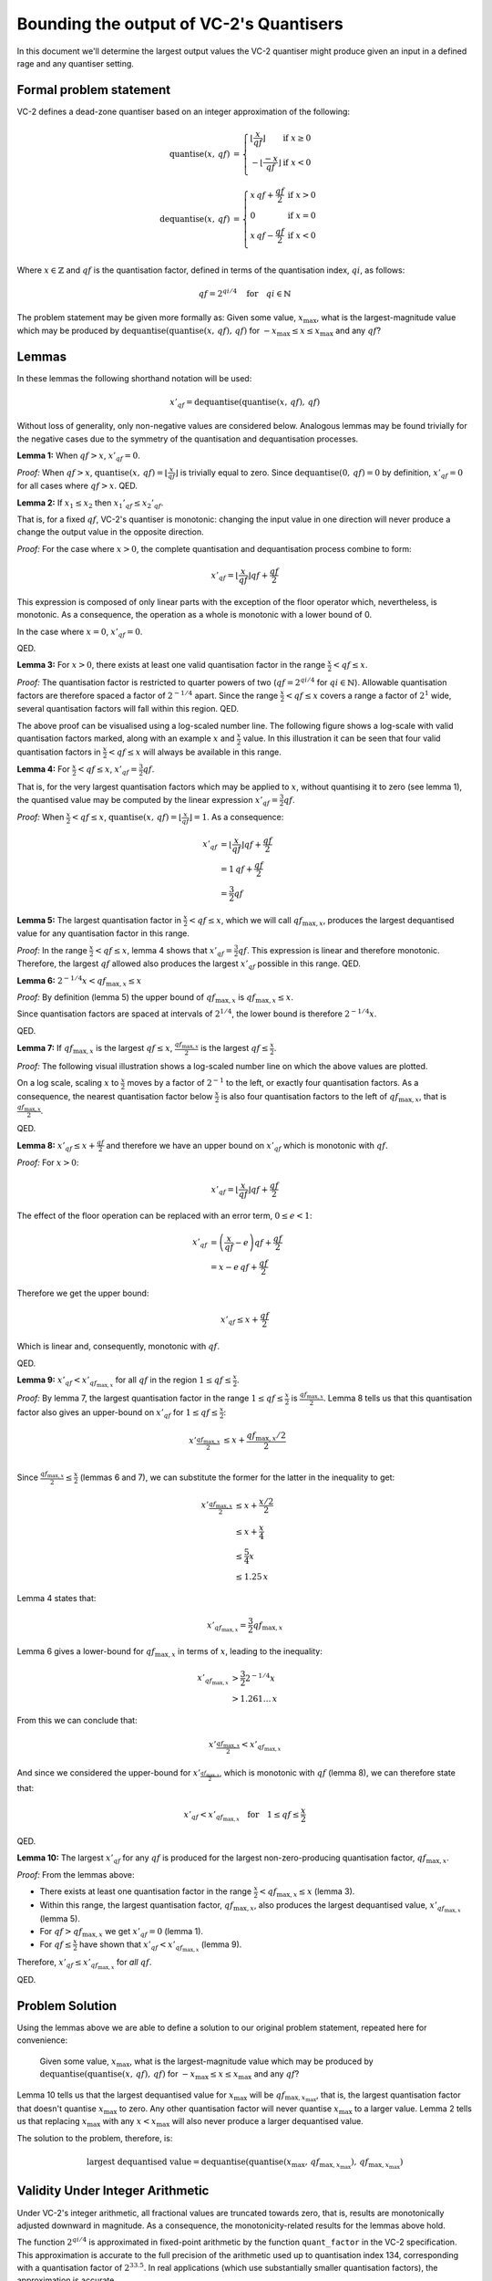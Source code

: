 Bounding the output of VC-2's Quantisers
========================================

In this document we'll determine the largest output values the VC-2 quantiser
might produce given an input in a defined rage and any quantiser setting.


Formal problem statement
------------------------

VC-2 defines a dead-zone quantiser based on an integer approximation of the
following:

.. math::
    
    \text{quantise}(x,\,qf) &= \left\{\begin{array}{ll}
        \left\lfloor\frac{x}{qf}\right\rfloor & \text{if}~x \ge 0 \\
        -\left\lfloor\frac{-x}{qf}\right\rfloor & \text{if}~x < 0 \\
    \end{array}\right.
    \\
    \text{dequantise}(x,\,qf) &= \left\{\begin{array}{ll}
        x \, qf + \frac{qf}{2} & \text{if}~x > 0 \\
        0 & \text{if}~x = 0 \\
        x \, qf - \frac{qf}{2} & \text{if}~x < 0 \\
    \end{array}\right.

Where :math:`x \in \mathbb{Z}` and :math:`qf` is the quantisation factor,
defined in terms of the quantisation index, :math:`qi`, as follows:

.. math::

    qf = 2^{qi/4} \quad \text{for} \quad qi \in \mathbb{N}

The problem statement may be given more formally as: Given some value,
:math:`x_{\text{max}}`, what is the largest-magnitude value which may be
produced by :math:`\text{dequantise}(\text{quantise}(x,\,qf),\,qf)` for
:math:`-x_{\text{max}} \le x \le x_{\text{max}}` and any :math:`qf`?


Lemmas
------

In these lemmas the following shorthand notation will be used:

.. math::
    
    x'_{qf} = \text{dequantise}(\text{quantise}(x,\,qf),\,qf)

Without loss of generality, only non-negative values are considered below.
Analogous lemmas may be found trivially for the negative cases due to the
symmetry of the quantisation and dequantisation processes.

**Lemma 1:** When :math:`qf > x`, :math:`x'_{qf} = 0`.

*Proof:* When :math:`qf > x`, :math:`\text{quantise}(x,\,qf) =
\left\lfloor\frac{x}{qf}\right\rfloor` is trivially equal to zero. Since
:math:`\text{dequantise}(0,\, qf) = 0` by definition, :math:`x'_{qf} = 0` for
all cases where :math:`qf > x`.  QED.

**Lemma 2:** If :math:`x_1 \le x_2` then :math:`{x_1}'_{qf} \le {x_2}'_{qf}`.

That is, for a fixed :math:`qf`, VC-2's quantiser is monotonic: changing the
input value in one direction will never produce a change the output value in
the opposite direction.

*Proof:* For the case where :math:`x > 0`, the complete quantisation and
dequantisation process combine to form:

.. math::

    x'_{qf} = \left\lfloor\frac{x}{qf}\right\rfloor qf + \frac{qf}{2}

This expression is composed of only linear parts with the exception of the
floor operator which, nevertheless, is monotonic. As a consequence, the
operation as a whole is monotonic with a lower bound of 0.

In the case where :math:`x = 0`, :math:`x'_{qf} = 0`.

QED.

**Lemma 3:** For :math:`x > 0`, there exists at least one valid quantisation
factor in the range :math:`\frac{x}{2} < qf \le x`.

*Proof:* The quantisation factor is restricted to quarter powers of two
(:math:`qf = 2^{qi/4}` for :math:`qi \in \mathbb{N}`). Allowable quantisation
factors are therefore spaced a factor of :math:`2^{-1/4}` apart. Since the
range :math:`\frac{x}{2} < qf \le x` covers a range a factor of :math:`2^{1}`
wide, several quantisation factors will fall within this region. QED.

The above proof can be visualised using a log-scaled number line.  The
following figure shows a log-scale with valid quantisation factors marked,
along with an example :math:`x` and :math:`\frac{x}{2}` value. In this
illustration it can be seen that four valid quantisation factors in
:math:`\frac{x}{2} < qf \le x` will always be available in this range.

.. image:: /_static/bit_widths/log_numberline_valid_qf_always_exists.svg

**Lemma 4:** For :math:`\frac{x}{2} < qf \le x`, :math:`x'_{qf} = \frac{3}{2}
qf`.

That is, for the very largest quantisation factors which may be applied to
:math:`x`, without quantising it to zero (see lemma 1), the quantised value may
be computed by the linear expression :math:`x'_{qf} = \frac{3}{2} qf`.

*Proof:* When :math:`\frac{x}{2} < qf \le x`, :math:`\text{quantise}(x,\,qf) =
\left\lfloor\frac{x}{qf}\right\rfloor = 1`. As a consequence:

.. math::

    x'_{qf} &= \left\lfloor\frac{x}{qf}\right\rfloor qf + \frac{qf}{2} \\
            &= 1\,qf + \frac{qf}{2} \\
            &= \frac{3}{2} qf

**Lemma 5:** The largest quantisation factor in :math:`\frac{x}{2} < qf \le x`,
which we will call :math:`qf_{\text{max},x}`, produces the largest dequantised
value for any quantisation factor in this range.

*Proof:* In the range :math:`\frac{x}{2} < qf \le x`, lemma 4 shows that
:math:`x'_{qf} = \frac{3}{2} qf`. This expression is linear and therefore
monotonic. Therefore, the largest :math:`qf` allowed also produces the largest
:math:`x'_{qf}` possible in this range. QED.

**Lemma 6:** :math:`2^{-1/4} x < qf_{\text{max},x} \le x`

*Proof:* By definition (lemma 5) the upper bound of :math:`qf_{\text{max},x}`
is :math:`qf_{\text{max},x} \le x`.

Since quantisation factors are spaced at intervals of :math:`2^{1/4}`,
the lower bound is therefore :math:`2^{-1/4} x`.

QED.

**Lemma 7:** If :math:`qf_{\text{max},x}` is the largest :math:`qf \le x`,
:math:`\frac{qf_{\text{max},x}}{2}` is the largest :math:`qf \le \frac{x}{2}`.

*Proof:* The following visual illustration shows a log-scaled number line on
which the above values are plotted.

.. image:: /_static/bit_widths/log_numberline_half_qf_max_for_half_x.svg

On a log scale, scaling :math:`x` to :math:`\frac{x}{2}` moves by a factor of
:math:`2^{-1}` to the left, or exactly four quantisation factors. As a
consequence, the nearest quantisation factor below :math:`\frac{x}{2}` is also
four quantisation factors to the left of :math:`qf_{\text{max},x}`, that is
:math:`\frac{qf_{\text{max},x}}{2}`.

QED.

**Lemma 8:** :math:`x'_{qf} \le x + \frac{qf}{2}` and therefore we have an
upper bound on :math:`x'_{qf}` which is monotonic with :math:`qf`.

*Proof:* For :math:`x > 0`:

.. math::

    x'_{qf} = \left\lfloor\frac{x}{qf}\right\rfloor qf + \frac{qf}{2}

The effect of the floor operation can be replaced with an error term,
:math:`0 \le e < 1`:

.. math::

    x'_{qf} &= \left(\frac{x}{qf} - e\right) qf + \frac{qf}{2} \\
            &= x - e\,qf + \frac{qf}{2}

Therefore we get the upper bound:

.. math::

    x'_{qf} \le x + \frac{qf}{2}

Which is linear and, consequently, monotonic with :math:`qf`.

QED.


**Lemma 9:** :math:`x'_{qf} < x'_{qf_{\text{max},x}}` for all :math:`qf` in the
region :math:`1 \le qf \le \frac{x}{2}`.

*Proof:* By lemma 7, the largest quantisation factor in the range :math:`1 \le
qf \le \frac{x}{2}` is :math:`\frac{qf_{\text{max},x}}{2}`. Lemma 8 tells us
that this quantisation factor also gives an upper-bound on :math:`x'_{qf}` for
:math:`1 \le qf \le \frac{x}{2}`:

.. math::
    x'_{\frac{qf_{\text{max},x}}{2}} &\le x + \frac{qf_{\text{max},x}/2}{2} \\

Since :math:`\frac{qf_{\text{max},x}}{2} \le \frac{x}{2}` (lemmas 6 and 7), we
can substitute the former for the latter in the inequality to get:

.. math::
    x'_{\frac{qf_{\text{max},x}}{2}} &\le x + \frac{x/2}{2} \\
                                     &\le x + \frac{x}{4} \\
                                     &\le \frac{5}{4} x \\
                                     &\le 1.25\,x

Lemma 4 states that:

.. math::

    x'_{qf_{\text{max},x}} = \frac{3}{2} qf_{\text{max},x}

Lemma 6 gives a lower-bound for :math:`qf_{\text{max},x}` in terms of
:math:`x`, leading to the inequality:

.. math::

    x'_{qf_{\text{max},x}} &> \frac{3}{2} 2^{-1/4} x \\
                           &> 1.261\ldots\,x

From this we can conclude that:

.. math::
    x'_{\frac{qf_{\text{max},x}}{2}} < x'_{qf_{\text{max},x}}

And since we considered the upper-bound for
:math:`x'_{\frac{qf_{\text{max},x}}{2}}`, which is monotonic with :math:`qf`
(lemma 8), we can therefore state that:

.. math::
    x'_{qf} < x'_{qf_{\text{max},x}} \quad \text{for} \quad 1 \le qf \le \frac{x}{2}

QED.

**Lemma 10:** The largest :math:`x'_{qf}` for any :math:`qf` is produced for
the largest non-zero-producing quantisation factor, :math:`qf_{\text{max},x}`.

*Proof:* From the lemmas above:

* There exists at least one quantisation factor in the range
  :math:`\frac{x}{2} < qf_{\text{max},x} \le x` (lemma 3).
* Within this range, the largest quantisation factor,
  :math:`qf_{\text{max},x}`, also produces the largest dequantised value,
  :math:`x'_{qf_{\text{max},x}}` (lemma 5).
* For :math:`qf > qf_{\text{max},x}` we get :math:`x'_{qf} = 0` (lemma 1).
* For :math:`qf \le \frac{x}{2}` have shown that :math:`x'_{qf} <
  x'_{qf_{\text{max},x}}` (lemma 9).

Therefore, :math:`x'_{qf} \le x'_{qf_{\text{max},x}}` for *all* :math:`qf`.

QED.


Problem Solution
----------------

Using the lemmas above we are able to define a solution to our original
problem statement, repeated here for convenience:

    Given some value, :math:`x_{\text{max}}`, what is the largest-magnitude
    value which may be produced by
    :math:`\text{dequantise}(\text{quantise}(x,\,qf),\,qf)` for
    :math:`-x_{\text{max}} \le x \le x_{\text{max}}` and any :math:`qf`?

Lemma 10 tells us that the largest dequantised value for :math:`x_{\text{max}}`
will be :math:`qf_{\text{max},x_{\text{max}}}`, that is, the largest
quantisation factor that doesn't quantise :math:`x_{\text{max}}` to zero. Any
other quantisation factor will never quantise :math:`x_{\text{max}}` to a
larger value. Lemma 2 tells us that replacing :math:`x_{\text{max}}` with any
:math:`x < x_{\text{max}}` will also never produce a larger dequantised value.

The solution to the problem, therefore, is:

.. math::

    \text{largest dequantised value} =
        \text{dequantise}(
            \text{quantise}(
                x_{\text{max}},\,
                qf_{\text{max},x_{\text{max}}}
            ),\,
            qf_{\text{max},x_{\text{max}}}
        )


Validity Under Integer Arithmetic
---------------------------------

Under VC-2's integer arithmetic, all fractional values are truncated towards
zero, that is, results are monotonically adjusted downward in magnitude. As a
consequence, the monotonicity-related results for the lemmas above hold.

The function :math:`2^{qi/4}` is approximated in fixed-point arithmetic by the
function ``quant_factor`` in the VC-2 specification. This approximation is
accurate to the full precision of the arithmetic used up to quantisation index
134, corresponding with a quantisation factor of :math:`2^{33.5}`.  In real
applications (which use substantially smaller quantisation factors), the
approximation is accurate.

Finally, to give additional confidence, this solution has been verified
empirically for all 20 bit integers.
